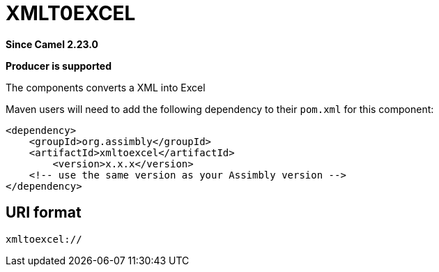 = XMLToJSON Component
:doctitle: XMLT0EXCEL
:shortname: xmltoexcel
:artifactid: xmltoexcel
:description: Converts XML to Excel
:since: 2.23.0
:supportlevel: Stable
:component-header: Producer is supported
//Manually maintained attributes

*Since Camel {since}*

*{component-header}*

The components converts a XML into Excel

Maven users will need to add the following dependency to their `pom.xml`
for this component:

[source,xml]
------------------------------------------------------------
<dependency>
    <groupId>org.assimbly</groupId>
    <artifactId>xmltoexcel</artifactId>
	<version>x.x.x</version>
    <!-- use the same version as your Assimbly version -->
</dependency>
------------------------------------------------------------

== URI format

--------------------------------------------
xmltoexcel://
--------------------------------------------


